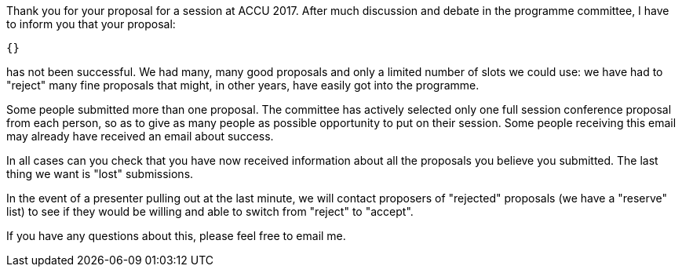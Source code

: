 Thank you for your proposal for a session at ACCU 2017. After much discussion
and debate in the programme committee, I have to inform you that your
proposal:

    {}

has not been successful. We had many, many good proposals and only a limited
number of slots we could use: we have had to "reject" many fine proposals that
might, in other years, have easily got into the programme.

Some people submitted more than one proposal. The committee has actively
selected only one full session  conference proposal from each person, so as
to give as many people as possible opportunity to put on their session. Some
people receiving this email may already have received an email about success.

In all cases can you check that you have now received information about all
the proposals you believe you submitted. The last thing we want is "lost"
submissions.

In the event of a presenter pulling out at the last minute, we will contact
proposers of "rejected" proposals (we have a "reserve" list) to see if they
would be willing and able to switch from "reject" to "accept".

If you have any questions about this, please feel free to email me.
